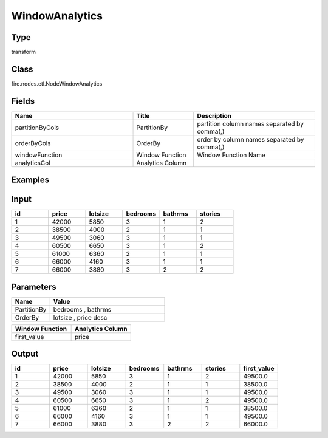 WindowAnalytics
=========== 



Type
--------- 

transform

Class
--------- 

fire.nodes.etl.NodeWindowAnalytics

Fields
--------- 

.. list-table::
      :widths: 10 5 10
      :header-rows: 1

      * - Name
        - Title
        - Description
      * - partitionByCols
        - PartitionBy
        - partition column names separated by comma(,) 
      * - orderByCols
        - OrderBy
        - order by column names separated by comma(,)
      * - windowFunction
        - Window Function
        - Window Function Name
      * - analyticsCol
        - Analytics Column
        - 

Examples
---------

Input
--------

.. list-table:: 
   :widths: 20 20 20 20 20 20
   :header-rows: 1

   * - id
     - price
     - lotsize
     - bedrooms
     - bathrms
     - stories
     
   * - 1
     - 42000
     - 5850
     - 3
     - 1
     - 2
   
   * - 2
     - 38500
     - 4000
     - 2
     - 1
     - 1
  
   * - 3
     - 49500
     - 3060
     - 3
     - 1
     - 1
  
   * - 4
     - 60500
     - 6650
     - 3
     - 1
     - 2
     
   * - 5
     - 61000
     - 6360
     - 2
     - 1
     - 1
  
   * - 6
     - 66000
     - 4160
     - 3
     - 1
     - 1

   * - 7
     - 66000
     - 3880
     - 3
     - 2
     - 2
     
Parameters
------------

.. list-table:: 
   :widths: 20 60
   :header-rows: 1
   
   * - Name
     - Value
     
   * - PartitionBy
     - bedrooms , bathrms
     
   * - OrderBy
     - lotsize , price desc

.. list-table:: 
   :widths: 40 40
   :header-rows: 1
   
   * - Window Function
     - Analytics Column
     
   * - first_value
     - price
         
Output
----------

.. list-table:: 
   :widths: 20 20 20 20 20 20 20
   :header-rows: 1

   * - id
     - price
     - lotsize
     - bedrooms
     - bathrms
     - stories
     - first_value
     
   * - 1
     - 42000
     - 5850
     - 3
     - 1
     - 2
     - 49500.0 
   
   * - 2
     - 38500
     - 4000
     - 2
     - 1
     - 1
     - 38500.0
  
   * - 3
     - 49500
     - 3060
     - 3
     - 1
     - 1
     - 49500.0
  
   * - 4
     - 60500
     - 6650
     - 3
     - 1
     - 2
     - 49500.0
     
   * - 5
     - 61000
     - 6360
     - 2
     - 1
     - 1
     - 38500.0 
  
   * - 6
     - 66000
     - 4160
     - 3
     - 1
     - 1
     - 49500.0

   * - 7
     - 66000
     - 3880
     - 3
     - 2
     - 2
     - 66000.0

